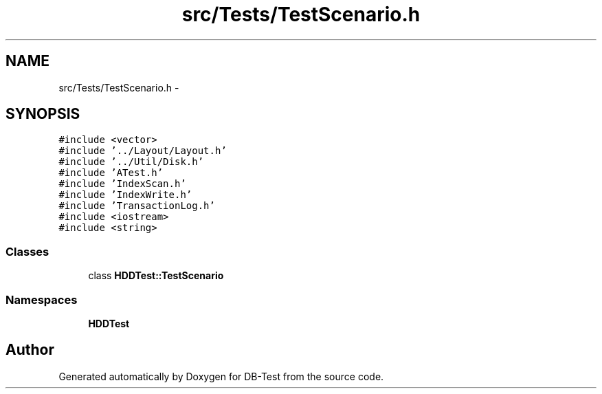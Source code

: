 .TH "src/Tests/TestScenario.h" 3 "Mon Nov 17 2014" "DB-Test" \" -*- nroff -*-
.ad l
.nh
.SH NAME
src/Tests/TestScenario.h \- 
.SH SYNOPSIS
.br
.PP
\fC#include <vector>\fP
.br
\fC#include '\&.\&./Layout/Layout\&.h'\fP
.br
\fC#include '\&.\&./Util/Disk\&.h'\fP
.br
\fC#include 'ATest\&.h'\fP
.br
\fC#include 'IndexScan\&.h'\fP
.br
\fC#include 'IndexWrite\&.h'\fP
.br
\fC#include 'TransactionLog\&.h'\fP
.br
\fC#include <iostream>\fP
.br
\fC#include <string>\fP
.br

.SS "Classes"

.in +1c
.ti -1c
.RI "class \fBHDDTest::TestScenario\fP"
.br
.in -1c
.SS "Namespaces"

.in +1c
.ti -1c
.RI "\fBHDDTest\fP"
.br
.in -1c
.SH "Author"
.PP 
Generated automatically by Doxygen for DB-Test from the source code\&.
